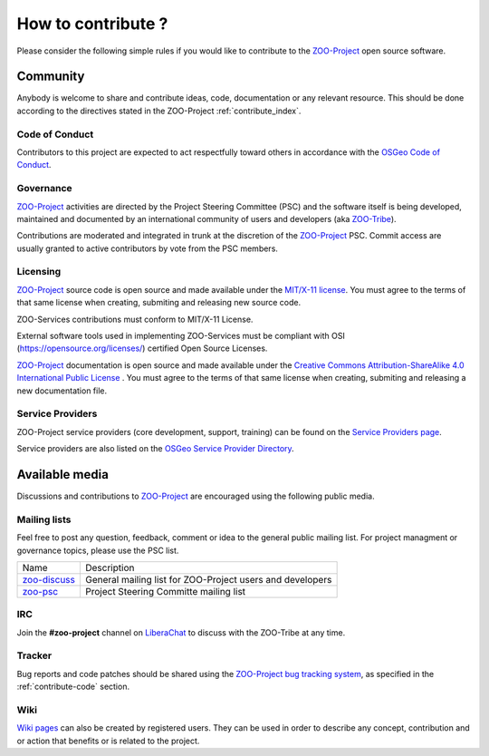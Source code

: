 How to contribute ?
===================

Please consider the following simple rules if you would like to contribute to  the `ZOO-Project <http://zoo-project.org>`__  open source software.

Community 
-------------------

Anybody is welcome to share and contribute ideas, code, documentation or any relevant resource. This should be done according to the directives stated in the ZOO-Project :ref:`contribute_index`.

Code of Conduct 
......................................

Contributors to this project are expected to act respectfully toward others in accordance with the `OSGeo Code of Conduct <http://www.osgeo.org/code_of_conduct>`__.

Governance
......................................

`ZOO-Project <http://zoo-project.org>`__ activities are directed by the Project Steering Committee (PSC) and the software itself is being developed, maintained and documented by an international community of users and developers (aka `ZOO-Tribe <http://zoo-project.org/new/ZOO-Project/ZOO%20Tribe>`_).

Contributions are moderated and integrated in trunk at the discretion of the `ZOO-Project <http://zoo-project.org>`__ PSC. Commit access are usually granted to active contributors by vote from the PSC members. 

Licensing
......................................

`ZOO-Project <http://zoo-project.org>`__ source code is open source and made available under the `MIT/X-11 <http://opensource.org/licenses/MITlicense>`__  `license
<http://zoo-project.org/trac/browser/trunk/zoo-project/LICENSE>`__. You must agree to the terms of that same license when creating, submiting and releasing new source code.

ZOO-Services contributions must conform to MIT/X-11 License.

External software tools used in implementing ZOO-Services must be compliant with OSI (https://opensource.org/licenses/) certified Open Source Licenses.

`ZOO-Project <http://zoo-project.org>`__ documentation is open source and made available under the `Creative Commons Attribution-ShareAlike 4.0 International Public License
<https://creativecommons.org/licenses/by-sa/4.0/legalcode>`__ . You must agree to the terms of that same license when creating, submiting and releasing a new documentation file.

Service Providers
.................

ZOO-Project service providers (core development, support, training)
can be found on the `Service Providers page <./service_providers.html>`__.

Service providers are also listed on the `OSGeo Service Provider
Directory <https://www.osgeo.org/service-providers>`__.

Available media
-------------------

Discussions and contributions to `ZOO-Project <http://zoo-project.org>`__ are encouraged using the following public media.

Mailing lists
......................................

Feel free to post any question, feedback, comment or idea to the general public mailing list. For project managment or governance topics, please use the PSC list.

..   csv-table::
     
  Name,Description
    `zoo-discuss <http://lists.osgeo.org/cgi-bin/mailman/listinfo/zoo-discuss>`__,General mailing list for ZOO-Project users and developers
    `zoo-psc <http://lists.osgeo.org/cgi-bin/mailman/listinfo/zoo-psc>`__,Project Steering Committe mailing list
    

IRC
......................................

Join the **#zoo-project** channel on `LiberaChat <https://web.libera.chat/#zoo-project>`__ to discuss with the ZOO-Tribe at any time.


Tracker
......................................

Bug reports and code patches should be shared using the `ZOO-Project bug tracking system <https://github.com/ZOO-Project/ZOO-Project/issues>`__, as specified in the :ref:`contribute-code` section. 

Wiki
......................................

`Wiki pages <https://github.com/ZOO-Project/ZOO-Project/wiki/NewPage>`__ can also be created by registered users. They can be used in order to describe any concept, contribution and or action that benefits or is related to the project.
